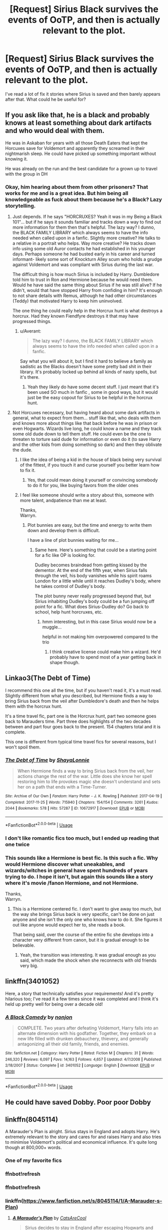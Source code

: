 #+TITLE: [Request] Sirius Black survives the events of OoTP, and then is actually relevant to the plot.

* [Request] Sirius Black survives the events of OoTP, and then is actually relevant to the plot.
:PROPERTIES:
:Author: liammul
:Score: 110
:DateUnix: 1527767718.0
:DateShort: 2018-May-31
:FlairText: Request
:END:
I've read a lot of fix it stories where Sirius is saved and then barely appears after that. What could he be useful for?


** If you ask like that, he is a black and probably knows at least something about dark artifacts and who would deal with them.

He was in Askaban for years with all those Death Eaters that kept the Horcuxes save for Voldemort and apparently they screamed in their nightmarish sleep. He could have picked up something important without knowing it.

He was already on the run and the best candidate for a grown up to travel with the group in DH
:PROPERTIES:
:Author: Schak_Raven
:Score: 58
:DateUnix: 1527774426.0
:DateShort: 2018-May-31
:END:

*** Okay, him hearing about them from other prisoners? That works for me and is a great idea. But him being all knowledgeable as fuck about them because he's a Black? Lazy storytelling.
:PROPERTIES:
:Author: viol8er
:Score: 5
:DateUnix: 1527783613.0
:DateShort: 2018-May-31
:END:

**** Just depends. If he says "HORCRUXES? Yeah it was in my Being a Black 101"... but if he says it sounds familiar and tracks down a way to find out more information for them then that's helpful. The lazy way? I dunno, the BLACK FAMILY LIBRARY which always seems to have the info needed when called upon in a fanfic. Slightly more creative? He talks to a relative in a portrait who helps. Way more creative? He tracks down info using some old Auror contacts he had established in his younger days. Perhaps someone he had busted early in his career and turned informant- likely some sort of Knockturn Alley scum who holds a grudge against Voldemort and was compliant with Sirius during the last war.

The difficult thing is how much Sirius is included by Harry. Dumbledore told him to trust in Ron and Hermione because he would need them. Would he have said the same thing about Sirius if he was still alive? If he didn't, would that have stopped Harry from confiding in him? It's enough to not share details with Remus, although he had other circumstances (Teddy) that motivated Harry to keep him uninvolved.

The one thing he could really help in the Horcrux hunt is what destroys a horcrux. Had they known Fiendfyre destroys it that may have progressed things.
:PROPERTIES:
:Score: 29
:DateUnix: 1527797086.0
:DateShort: 2018-Jun-01
:END:

***** u/Averant:
#+begin_quote
  The lazy way? I dunno, the BLACK FAMILY LIBRARY which always seems to have the info needed when called upon in a fanfic.
#+end_quote

Say what you will about it, but I find it hard to believe a family as sadistic as the Blacks doesn't have some pretty bad shit in their library. It's probably locked up behind all kinds of nasty spells, but it's there.
:PROPERTIES:
:Author: Averant
:Score: 25
:DateUnix: 1527800582.0
:DateShort: 2018-Jun-01
:END:

****** Yeah they likely do have some decent stuff. I just meant that it's been used SO much in fanfic , some in good ways, but it would just be the easy copout for Sirius to be helpful in the horcrux hunt.
:PROPERTIES:
:Score: 5
:DateUnix: 1527817334.0
:DateShort: 2018-Jun-01
:END:


**** Not Horcuxes necessary, but having heard about some dark artifacts in general, what to expect from them... stuff like that, who deals with them and knows more about things like that back before he was in prison or even Hogwarts. Wizards live long, he could know a name and they track some old dude down to tell them stuff. He could even be the one to threaten to torture said dude for information or even do it (to save Harry and the other kids from doing something so dark) and then they oblivate the dude.
:PROPERTIES:
:Author: Schak_Raven
:Score: 9
:DateUnix: 1527784219.0
:DateShort: 2018-May-31
:END:

***** I like the idea of being a kid in the house of black being very survival of the fittest, if you touch it and curse yourself you better learn how to fix it.
:PROPERTIES:
:Author: zombieqatz
:Score: 8
:DateUnix: 1527794597.0
:DateShort: 2018-May-31
:END:

****** Yes, that could mean doing it yourself or convincing somebody to do it for you, like buying favors from the older ones
:PROPERTIES:
:Author: Schak_Raven
:Score: 4
:DateUnix: 1527794992.0
:DateShort: 2018-May-31
:END:


***** I feel like someone should write a story about this, someone with more talent, andpatience than me at least.

Thanks,\\
Warryn.
:PROPERTIES:
:Author: Wassa110
:Score: 4
:DateUnix: 1527786475.0
:DateShort: 2018-May-31
:END:

****** Plot bunnies are easy, but the time and energy to write them down and develop them is difficult.

I have a line of plot bunnies waiting for me...
:PROPERTIES:
:Author: Schak_Raven
:Score: 3
:DateUnix: 1527790501.0
:DateShort: 2018-May-31
:END:

******* Same here. Here's something that could be a starting point for a fic like OP is looking for.

Dudley becomes braindead from getting kissed by the dementor. At the end of the fifth year, when Sirius falls through the veil, his body vanishes while his spirit roams London for a little while until it reaches Dudley's body, where he takes control of Dudley's body.

The plot bunny never really progressed beyond that, but Sirius inhabiting Dudley's body could be a fun jumping off point for a fic. What does Sirius-Dudley do? Go back to school, help hunt horcruxes, etc.
:PROPERTIES:
:Author: ApteryxAustralis
:Score: 5
:DateUnix: 1527798681.0
:DateShort: 2018-Jun-01
:END:

******** hmm interesting, but in this case Sirius would now be a muggle...

helpful in not making him overpowered compared to the trio
:PROPERTIES:
:Author: Schak_Raven
:Score: 1
:DateUnix: 1527800620.0
:DateShort: 2018-Jun-01
:END:

********* I think creative license could make him a wizard. He'd probably have to spend most of a year getting back in shape though.
:PROPERTIES:
:Author: ApteryxAustralis
:Score: 6
:DateUnix: 1527802376.0
:DateShort: 2018-Jun-01
:END:


** Linkao3(The Debt of Time)

I recommend this one all the time, but if you haven't read it, it's a must read. Slightly different from what you described, but Hermione finds a way to bring Sirius back from the veil after Dumbledore's death and then he helps them with the horcrux hunt.

It's a time travel fic, part one is the Horcrux hunt, part two someone goes back to Marauders time. Part three does highlights of the two decades between and part four goes back to the present. 154 chapters total and it is complete.

This one is different from typical time travel fics for several reasons, but I won't spoil them.
:PROPERTIES:
:Author: DrBigsKimble
:Score: 24
:DateUnix: 1527777775.0
:DateShort: 2018-May-31
:END:

*** [[https://archiveofourown.org/works/10672917][*/The Debt of Time/*]] by [[https://www.archiveofourown.org/users/ShayaLonnie/pseuds/ShayaLonnie][/ShayaLonnie/]]

#+begin_quote
  When Hermione finds a way to bring Sirius back from the veil, her actions change the rest of the war. Little does she know her spell restoring him to life provokes magic she doesn't understand and sets her on a path that ends with a Time-Turner.
#+end_quote

^{/Site/:} ^{Archive} ^{of} ^{Our} ^{Own} ^{*|*} ^{/Fandom/:} ^{Harry} ^{Potter} ^{-} ^{J.} ^{K.} ^{Rowling} ^{*|*} ^{/Published/:} ^{2017-04-19} ^{*|*} ^{/Completed/:} ^{2017-11-25} ^{*|*} ^{/Words/:} ^{715940} ^{*|*} ^{/Chapters/:} ^{154/154} ^{*|*} ^{/Comments/:} ^{3261} ^{*|*} ^{/Kudos/:} ^{2044} ^{*|*} ^{/Bookmarks/:} ^{578} ^{*|*} ^{/Hits/:} ^{57287} ^{*|*} ^{/ID/:} ^{10672917} ^{*|*} ^{/Download/:} ^{[[https://archiveofourown.org/downloads/Sh/ShayaLonnie/10672917/The%20Debt%20of%20Time.epub?updated_at=1523333799][EPUB]]} ^{or} ^{[[https://archiveofourown.org/downloads/Sh/ShayaLonnie/10672917/The%20Debt%20of%20Time.mobi?updated_at=1523333799][MOBI]]}

--------------

*FanfictionBot*^{2.0.0-beta} | [[https://github.com/tusing/reddit-ffn-bot/wiki/Usage][Usage]]
:PROPERTIES:
:Author: FanfictionBot
:Score: 7
:DateUnix: 1527777789.0
:DateShort: 2018-May-31
:END:


*** I don't like romantic fics too much, but I ended up reading that one twice
:PROPERTIES:
:Author: juanml82
:Score: 3
:DateUnix: 1527783209.0
:DateShort: 2018-May-31
:END:


*** This sounds like a Hermione is best fic. Is this such a fic. Why would Hermione discover what uneakables, and wizards/witches in general have spent hundreds of years trying to do. I hope it isn't, but again this sounds like a story where it's movie /fanon Hermione, and not Hermione.

Thanks,\\
Warryn.
:PROPERTIES:
:Author: Wassa110
:Score: 5
:DateUnix: 1527786652.0
:DateShort: 2018-May-31
:END:

**** This is a Hermione centered fic. I don't want to give away too much, but the way she brings Sirius back is very specific, can't be done on just anyone and she isn't the only one who knows how to do it. She figures it out like anyone would expect her to, she reads a book.

That being said, over the course of the entire fic she develops into a character very different from canon, but it is gradual enough to be believable.
:PROPERTIES:
:Author: DrBigsKimble
:Score: 11
:DateUnix: 1527786894.0
:DateShort: 2018-May-31
:END:

***** Yeah, the transition was interesting. It was gradual enough as you said, which made the shock when she reconnects with old friends very big.
:PROPERTIES:
:Author: Steel_Shield
:Score: 6
:DateUnix: 1527803058.0
:DateShort: 2018-Jun-01
:END:


** linkffn(3401052)

Here, a story that technically satisfies your requirements! And it's pretty hilarious too; I've read it a few times since it was completed and I think it's held up pretty well for being over a decade old!
:PROPERTIES:
:Author: meterion
:Score: 11
:DateUnix: 1527780915.0
:DateShort: 2018-May-31
:END:

*** [[https://www.fanfiction.net/s/3401052/1/][*/A Black Comedy/*]] by [[https://www.fanfiction.net/u/649528/nonjon][/nonjon/]]

#+begin_quote
  COMPLETE. Two years after defeating Voldemort, Harry falls into an alternate dimension with his godfather. Together, they embark on a new life filled with drunken debauchery, thievery, and generally antagonizing all their old family, friends, and enemies.
#+end_quote

^{/Site/:} ^{fanfiction.net} ^{*|*} ^{/Category/:} ^{Harry} ^{Potter} ^{*|*} ^{/Rated/:} ^{Fiction} ^{M} ^{*|*} ^{/Chapters/:} ^{31} ^{*|*} ^{/Words/:} ^{246,320} ^{*|*} ^{/Reviews/:} ^{6,097} ^{*|*} ^{/Favs/:} ^{14,163} ^{*|*} ^{/Follows/:} ^{4,657} ^{*|*} ^{/Updated/:} ^{4/7/2008} ^{*|*} ^{/Published/:} ^{2/18/2007} ^{*|*} ^{/Status/:} ^{Complete} ^{*|*} ^{/id/:} ^{3401052} ^{*|*} ^{/Language/:} ^{English} ^{*|*} ^{/Download/:} ^{[[http://www.ff2ebook.com/old/ffn-bot/index.php?id=3401052&source=ff&filetype=epub][EPUB]]} ^{or} ^{[[http://www.ff2ebook.com/old/ffn-bot/index.php?id=3401052&source=ff&filetype=mobi][MOBI]]}

--------------

*FanfictionBot*^{2.0.0-beta} | [[https://github.com/tusing/reddit-ffn-bot/wiki/Usage][Usage]]
:PROPERTIES:
:Author: FanfictionBot
:Score: 7
:DateUnix: 1527780924.0
:DateShort: 2018-May-31
:END:


** He could have saved Dobby. Poor poor Dobby
:PROPERTIES:
:Author: XStatic15
:Score: 7
:DateUnix: 1527775464.0
:DateShort: 2018-May-31
:END:


** linkffn(8045114)

A Marauder's Plan is alright. Sirius stays in England and adopts Harry. He's extremely relevant to the story and cares for and raises Harry and also tries to minimise Voldemort's political and economical influence. It's quite long though at 800,000+ words.
:PROPERTIES:
:Author: runitstraightboy
:Score: 9
:DateUnix: 1527783822.0
:DateShort: 2018-May-31
:END:

*** One of my favorite fics
:PROPERTIES:
:Author: TurdMcStuffins
:Score: 2
:DateUnix: 1527784824.0
:DateShort: 2018-May-31
:END:


*** ffnbot!refresh
:PROPERTIES:
:Author: runitstraightboy
:Score: 1
:DateUnix: 1527834248.0
:DateShort: 2018-Jun-01
:END:


*** ffnbot!refresh
:PROPERTIES:
:Author: runitstraightboy
:Score: 1
:DateUnix: 1527834298.0
:DateShort: 2018-Jun-01
:END:


*** linkffn([[https://www.fanfiction.net/s/8045114/1/A-Marauder-s-Plan]])
:PROPERTIES:
:Author: RuleIV
:Score: 1
:DateUnix: 1527905807.0
:DateShort: 2018-Jun-02
:END:

**** [[https://www.fanfiction.net/s/8045114/1/][*/A Marauder's Plan/*]] by [[https://www.fanfiction.net/u/3926884/CatsAreCool][/CatsAreCool/]]

#+begin_quote
  Sirius decides to stay in England after escaping Hogwarts and makes protecting Harry his priority. AU GOF.
#+end_quote

^{/Site/:} ^{fanfiction.net} ^{*|*} ^{/Category/:} ^{Harry} ^{Potter} ^{*|*} ^{/Rated/:} ^{Fiction} ^{T} ^{*|*} ^{/Chapters/:} ^{87} ^{*|*} ^{/Words/:} ^{893,787} ^{*|*} ^{/Reviews/:} ^{10,708} ^{*|*} ^{/Favs/:} ^{13,217} ^{*|*} ^{/Follows/:} ^{10,689} ^{*|*} ^{/Updated/:} ^{6/13/2016} ^{*|*} ^{/Published/:} ^{4/21/2012} ^{*|*} ^{/Status/:} ^{Complete} ^{*|*} ^{/id/:} ^{8045114} ^{*|*} ^{/Language/:} ^{English} ^{*|*} ^{/Genre/:} ^{Family/Drama} ^{*|*} ^{/Characters/:} ^{Harry} ^{P.,} ^{Sirius} ^{B.} ^{*|*} ^{/Download/:} ^{[[http://www.ff2ebook.com/old/ffn-bot/index.php?id=8045114&source=ff&filetype=epub][EPUB]]} ^{or} ^{[[http://www.ff2ebook.com/old/ffn-bot/index.php?id=8045114&source=ff&filetype=mobi][MOBI]]}

--------------

*FanfictionBot*^{2.0.0-beta} | [[https://github.com/tusing/reddit-ffn-bot/wiki/Usage][Usage]]
:PROPERTIES:
:Author: FanfictionBot
:Score: 2
:DateUnix: 1527905821.0
:DateShort: 2018-Jun-02
:END:


** Not to be rude, but I actually thought of the same idea and was disappointed that nobody had written a story with a plot where Sirius lives because it's actually quite an accident that he died. My ongoing story linkffn([[https://www.fanfiction.net/s/12866177/1/Dysfunctional]])
:PROPERTIES:
:Author: afrose9797
:Score: 3
:DateUnix: 1527816256.0
:DateShort: 2018-Jun-01
:END:


** Most stories I've read with an alive Sirius change events before OoTP (usually during the third year). Such as linkao3([[https://archiveofourown.org/works/8177603/chapters/18735449]]). Those usually are Sirius-centric though, and kinda political, so the 'change of fate' impacts the story a lot
:PROPERTIES:
:Author: pumpkinadvocate
:Score: 1
:DateUnix: 1528664734.0
:DateShort: 2018-Jun-11
:END:

*** [[https://archiveofourown.org/works/8177603][*/Stars Become Them/*]] by [[https://www.archiveofourown.org/users/Skowronek/pseuds/Skowronek][/Skowronek/]]

#+begin_quote
  In the summer of 1994, Sirius returns to Grimmauld Place. There is a godson to take care of, innocence to prove, and magic to explore. In other words, Sirius plans his way back into the Wizarding World, and Harry Potter gets to eat hearty meals.
#+end_quote

^{/Site/:} ^{Archive} ^{of} ^{Our} ^{Own} ^{*|*} ^{/Fandom/:} ^{Harry} ^{Potter} ^{-} ^{J.} ^{K.} ^{Rowling} ^{*|*} ^{/Published/:} ^{2016-10-01} ^{*|*} ^{/Completed/:} ^{2017-03-27} ^{*|*} ^{/Words/:} ^{43513} ^{*|*} ^{/Chapters/:} ^{15/15} ^{*|*} ^{/Comments/:} ^{151} ^{*|*} ^{/Kudos/:} ^{637} ^{*|*} ^{/Bookmarks/:} ^{189} ^{*|*} ^{/Hits/:} ^{10176} ^{*|*} ^{/ID/:} ^{8177603} ^{*|*} ^{/Download/:} ^{[[https://archiveofourown.org/downloads/Sk/Skowronek/8177603/Stars%20Become%20Them.epub?updated_at=1495382008][EPUB]]} ^{or} ^{[[https://archiveofourown.org/downloads/Sk/Skowronek/8177603/Stars%20Become%20Them.mobi?updated_at=1495382008][MOBI]]}

--------------

*FanfictionBot*^{2.0.0-beta} | [[https://github.com/tusing/reddit-ffn-bot/wiki/Usage][Usage]]
:PROPERTIES:
:Author: FanfictionBot
:Score: 1
:DateUnix: 1528664749.0
:DateShort: 2018-Jun-11
:END:
